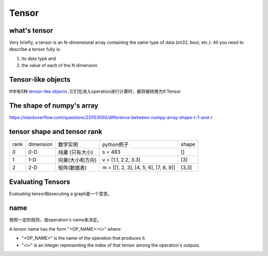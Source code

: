 Tensor
=======

what's tensor
---------------
Very briefly, a tensor is an N-dimensional array containing the same type of data (int32, bool, etc.): All you need to describe a tensor fully is:

1. its data type and 
2. the value of each of the N dimension.

Tensor-like objects
--------------------
tf中有5种 `tensor-like objects <https://www.tensorflow.org/programmers_guide/graphs#tensor-like_objects>`_ ,它们在进入operation进行计算时，都将被转换为tf.Tensor

The shape of numpy's array
----------------------------
https://stackoverflow.com/questions/22053050/difference-between-numpy-array-shape-r-1-and-r

tensor shape and tensor rank
------------------------------
+------+-----------+------------------+---------------------------------------+-------+
| rank | dimension |     数学实例     |               python例子              | shape |
+------+-----------+------------------+---------------------------------------+-------+
|   0  |    0-D    |  纯量 (只有大小) |                s = 483                |   []  |
+------+-----------+------------------+---------------------------------------+-------+
|   1  |    1-D    | 向量(大小和方向) |          v = [1.1, 2.2, 3.3]          |  [3]  |
+------+-----------+------------------+---------------------------------------+-------+
|   2  |    2-D    |   矩阵(数据表)   | m = [[1, 2, 3], [4, 5, 6], [7, 8, 9]] | [3,3] |
+------+-----------+------------------+---------------------------------------+-------+

Evaluating Tensors
---------------------
Evaluating tensor和executing a graph是一个意思。

name
-----
按照一定的规则，由operation's name来决定。

A tensor name has the form "<OP_NAME>:<i>" where:

- "<OP_NAME>" is the name of the operation that produces it.
- "<i>" is an integer representing the index of that tensor among the operation's outputs.